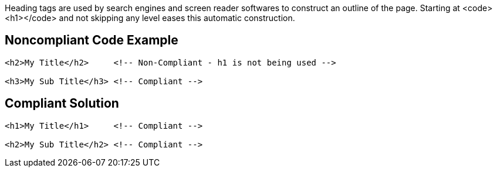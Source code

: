 Heading tags are used by search engines and screen reader softwares to construct an outline of the page.
Starting at <code><h1></code> and not skipping any level eases this automatic construction.


== Noncompliant Code Example

----
<h2>My Title</h2>     <!-- Non-Compliant - h1 is not being used -->

<h3>My Sub Title</h3> <!-- Compliant -->
----


== Compliant Solution

----
<h1>My Title</h1>     <!-- Compliant -->

<h2>My Sub Title</h2> <!-- Compliant -->
----

